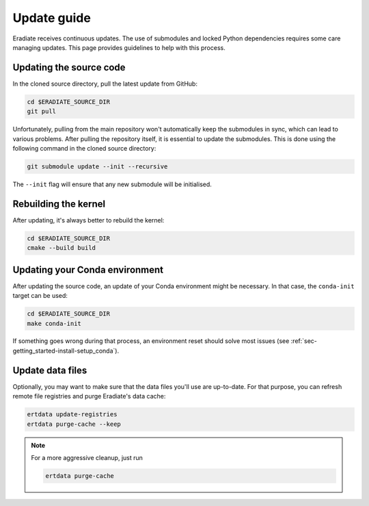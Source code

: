 .. _sec-getting_started-update:

Update guide
============

Eradiate receives continuous updates. The use of submodules and locked Python
dependencies requires some care managing updates. This page provides guidelines
to help with this process.

Updating the source code
------------------------

In the cloned source directory, pull the latest update from GitHub:

.. code:: bash

   cd $ERADIATE_SOURCE_DIR
   git pull

Unfortunately, pulling from the main repository won't automatically keep the
submodules in sync, which can lead to various problems. After pulling the
repository itself, it is essential to update the submodules. This is done using
the following command in the cloned source directory:

.. code:: bash

   git submodule update --init --recursive

.. dropdown:: Aliasing the update command for convenience
   :color: light
   :icon: info

   The following command installs a git alias named ``pullall`` that automates
   these two steps.

   .. code:: bash

      git config --global alias.pullall '!f(){ git pull "$@" && git submodule update --init --recursive; }; f'

   Afterwards, simply write

   .. code:: bash

      git pullall

   to fetch the latest version of Eradiate and the appropriate versions of its
   nested submodules.

The ``--init`` flag will ensure that any new submodule will be initialised.

Rebuilding the kernel
---------------------

After updating, it's always better to rebuild the kernel:

.. code:: bash

   cd $ERADIATE_SOURCE_DIR
   cmake --build build

Updating your Conda environment
-------------------------------

After updating the source code, an update of your Conda environment might be
necessary. In that case, the ``conda-init`` target can be used:

.. code:: bash

   cd $ERADIATE_SOURCE_DIR
   make conda-init

If something goes wrong during that process, an environment reset should solve
most issues (see :ref:`sec-getting_started-install-setup_conda`).

Update data files
-----------------

Optionally, you may want to make sure that the data files you'll use are
up-to-date. For that purpose, you can refresh remote file registries and purge
Eradiate's data cache:

.. code:: bash

   ertdata update-registries
   ertdata purge-cache --keep

.. note::
   For a more aggressive cleanup, just run

   .. code:: bash

      ertdata purge-cache
